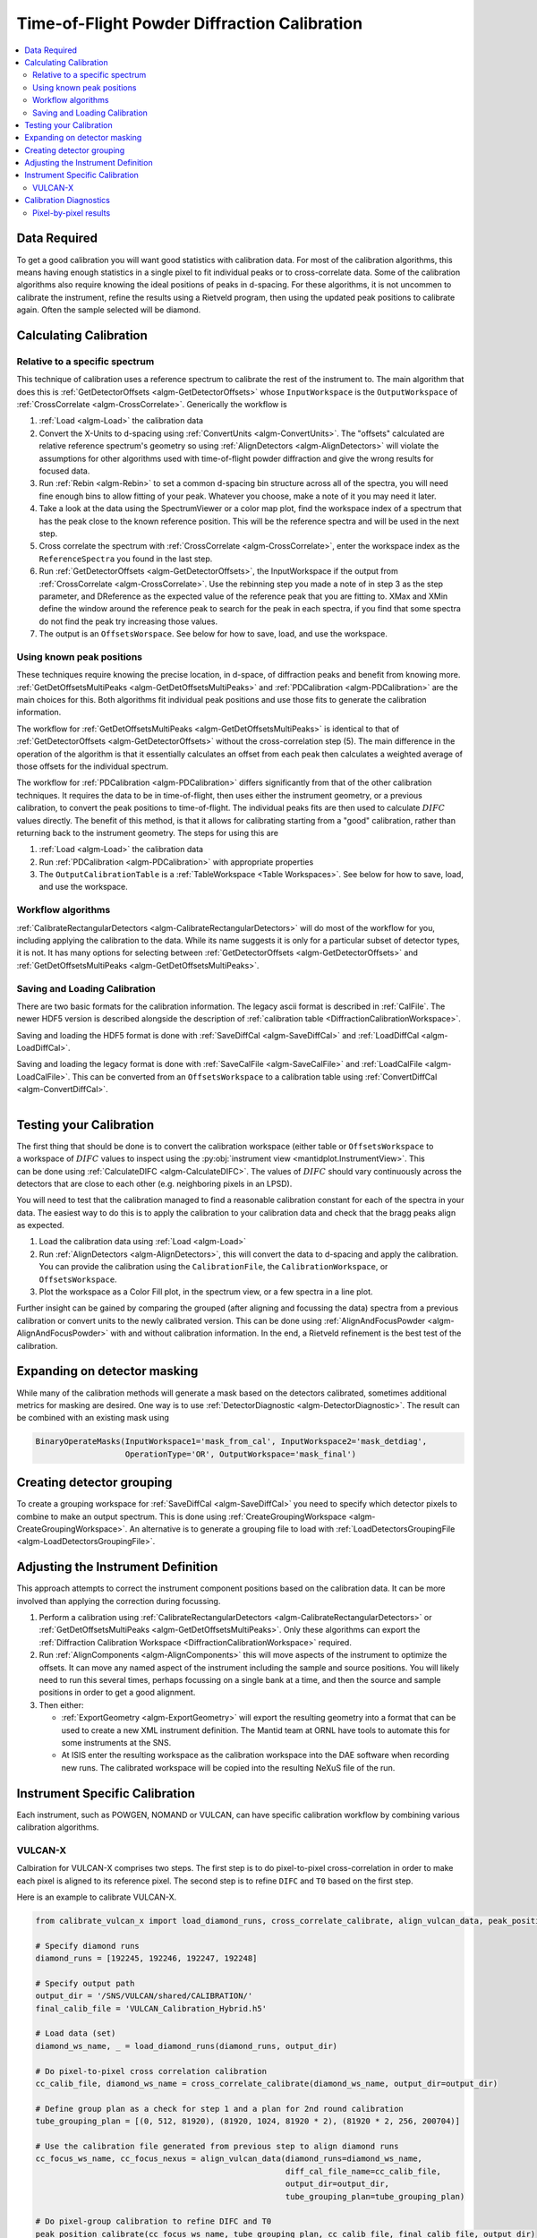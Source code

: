 .. _Powder Diffraction Calibration:

Time-of-Flight Powder Diffraction Calibration
=============================================

.. contents::
  :local:


Data Required
-------------

To get a good calibration you will want good statistics with
calibration data. For most of the calibration algorithms, this means
having enough statistics in a single pixel to fit individual peaks or
to cross-correlate data. Some of the calibration algorithms also
require knowing the ideal positions of peaks in d-spacing. For these
algorithms, it is not uncommen to calibrate the instrument, refine the
results using a Rietveld program, then using the updated peak
positions to calibrate again. Often the sample selected will be diamond.

Calculating Calibration
-----------------------

Relative to a specific spectrum
###############################

This technique of calibration uses a reference spectrum to calibrate
the rest of the instrument to. The main algorithm that does this is
:ref:`GetDetectorOffsets <algm-GetDetectorOffsets>` whose
``InputWorkspace`` is the ``OutputWorkspace`` of :ref:`CrossCorrelate
<algm-CrossCorrelate>`. Generically the workflow is

1. :ref:`Load <algm-Load>` the calibration data
2. Convert the X-Units to d-spacing using :ref:`ConvertUnits
   <algm-ConvertUnits>`. The "offsets" calculated are relative
   reference spectrum's geometry so using :ref:`AlignDetectors
   <algm-AlignDetectors>` will violate the assumptions for other
   algorithms used with time-of-flight powder diffraction and give the
   wrong results for focused data.
3. Run :ref:`Rebin <algm-Rebin>` to set a common d-spacing bin
   structure across all of the spectra, you will need fine enough bins
   to allow fitting of your peak.  Whatever you choose, make a note of
   it you may need it later.
4. Take a look at the data using the SpectrumViewer or a color map
   plot, find the workspace index of a spectrum that has the peak
   close to the known reference position.  This will be the reference
   spectra and will be used in the next step.
5. Cross correlate the spectrum with :ref:`CrossCorrelate
   <algm-CrossCorrelate>`, enter the workspace index as the
   ``ReferenceSpectra`` you found in the last step.
6. Run :ref:`GetDetectorOffsets <algm-GetDetectorOffsets>`, the
   InputWorkspace if the output from :ref:`CrossCorrelate
   <algm-CrossCorrelate>`.  Use the rebinning step you made a note of
   in step 3 as the step parameter, and DReference as the expected
   value of the reference peak that you are fitting to.  XMax and XMin
   define the window around the reference peak to search for the peak
   in each spectra, if you find that some spectra do not find the peak
   try increasing those values.
7. The output is an ``OffsetsWorspace``. See below for how to save,
   load, and use the workspace.

Using known peak positions
##########################

These techniques require knowing the precise location, in d-space, of
diffraction peaks and benefit from knowing
more. :ref:`GetDetOffsetsMultiPeaks <algm-GetDetOffsetsMultiPeaks>`
and :ref:`PDCalibration <algm-PDCalibration>` are the main choices for
this. Both algorithms fit individual peak positions and use those fits
to generate the calibration information.

The workflow for :ref:`GetDetOffsetsMultiPeaks
<algm-GetDetOffsetsMultiPeaks>` is identical to that of
:ref:`GetDetectorOffsets <algm-GetDetectorOffsets>` without the
cross-correlation step (5). The main difference in the operation of
the algorithm is that it essentially calculates an offset from each
peak then calculates a weighted average of those offsets for the
individual spectrum.

The workflow for :ref:`PDCalibration <algm-PDCalibration>` differs
significantly from that of the other calibration techniques. It
requires the data to be in time-of-flight, then uses either the
instrument geometry, or a previous calibration, to convert the peak
positions to time-of-flight. The individual peaks fits are then used
to calculate :math:`DIFC` values directly. The benefit of this method, is
that it allows for calibrating starting from a "good" calibration,
rather than returning back to the instrument geometry. The steps for
using this are

1. :ref:`Load <algm-Load>` the calibration data
2. Run :ref:`PDCalibration <algm-PDCalibration>` with appropriate
   properties
3. The ``OutputCalibrationTable`` is a :ref:`TableWorkspace <Table Workspaces>`. See
   below for how to save, load, and use the workspace.


Workflow algorithms
###################

:ref:`CalibrateRectangularDetectors <algm-CalibrateRectangularDetectors>`
will do most of the workflow for you, including applying the
calibration to the data. While its name suggests it is only for a
particular subset of detector types, it is not. It has many options
for selecting between :ref:`GetDetectorOffsets
<algm-GetDetectorOffsets>` and :ref:`GetDetOffsetsMultiPeaks
<algm-GetDetOffsetsMultiPeaks>`.

Saving and Loading Calibration
##############################

There are two basic formats for the calibration information. The
legacy ascii format is described in :ref:`CalFile`. The newer HDF5
version is described alongside the description of :ref:`calibration
table <DiffractionCalibrationWorkspace>`.

Saving and loading the HDF5 format is done with :ref:`SaveDiffCal
<algm-SaveDiffCal>` and :ref:`LoadDiffCal <algm-LoadDiffCal>`.

Saving and loading the legacy format is done with :ref:`SaveCalFile
<algm-SaveCalFile>` and :ref:`LoadCalFile <algm-LoadCalFile>`. This
can be converted from an ``OffsetsWorkspace`` to a calibration table
using :ref:`ConvertDiffCal <algm-ConvertDiffCal>`.

.. figure:: /images/PG3_Calibrate.png
  :width: 400px
  :align: right

Testing your Calibration
------------------------

.. figure:: /images/SNAP_Calibrate.png
  :width: 400px
  :align: right

The first thing that should be done is to convert the calibration
workspace (either table or ``OffsetsWorkspace`` to a workspace of
:math:`DIFC` values to inspect using the :py:obj:`instrument view
<mantidplot.InstrumentView>`. This can be done using
:ref:`CalculateDIFC <algm-CalculateDIFC>`. The values of :math:`DIFC`
should vary continuously across the detectors that are close to each
other (e.g. neighboring pixels in an LPSD).

You will need to test that the calibration managed to find a
reasonable calibration constant for each of the spectra in your data.
The easiest way to do this is to apply the calibration to your
calibration data and check that the bragg peaks align as expected.

1. Load the calibration data using :ref:`Load <algm-Load>`
2. Run :ref:`AlignDetectors <algm-AlignDetectors>`, this will convert the data to d-spacing and apply the calibration.  You can provide the calibration using the ``CalibrationFile``, the ``CalibrationWorkspace``, or ``OffsetsWorkspace``.
3. Plot the workspace as a Color Fill plot, in the spectrum view, or a few spectra in a line plot.

Further insight can be gained by comparing the grouped (after aligning
and focussing the data) spectra from a previous calibration or convert
units to the newly calibrated version. This can be done using
:ref:`AlignAndFocusPowder <algm-AlignAndFocusPowder>` with and without
calibration information. In the end, a Rietveld refinement is the best
test of the calibration.

Expanding on detector masking
-----------------------------

While many of the calibration methods will generate a mask based on the detectors calibrated, sometimes additional metrics for masking are desired. One way is to use :ref:`DetectorDiagnostic <algm-DetectorDiagnostic>`. The result can be combined with an existing mask using

.. code::

   BinaryOperateMasks(InputWorkspace1='mask_from_cal', InputWorkspace2='mask_detdiag',
                      OperationType='OR', OutputWorkspace='mask_final')

Creating detector grouping
--------------------------

To create a grouping workspace for :ref:`SaveDiffCal
<algm-SaveDiffCal>` you need to specify which detector pixels to
combine to make an output spectrum. This is done using
:ref:`CreateGroupingWorkspace <algm-CreateGroupingWorkspace>`. An
alternative is to generate a grouping file to load with
:ref:`LoadDetectorsGroupingFile <algm-LoadDetectorsGroupingFile>`.


Adjusting the Instrument Definition
-----------------------------------

This approach attempts to correct the instrument component positions based on the calibration data. It can be more involved than applying the correction during focussing.

1. Perform a calibration using :ref:`CalibrateRectangularDetectors <algm-CalibrateRectangularDetectors>` or :ref:`GetDetOffsetsMultiPeaks <algm-GetDetOffsetsMultiPeaks>`.  Only these algorithms can export the :ref:`Diffraction Calibration Workspace <DiffractionCalibrationWorkspace>` required.
2. Run :ref:`AlignComponents <algm-AlignComponents>` this will move aspects of the instrument to optimize the offsets.  It can move any named aspect of the instrument including the sample and source positions.  You will likely need to run this several times, perhaps focussing on a single bank at a time, and then the source and sample positions in order to  get a good alignment.
3. Then either:

   * :ref:`ExportGeometry <algm-ExportGeometry>` will export the resulting geometry into a format that can be used to create a new XML instrument definition.  The Mantid team at ORNL have tools to automate this for some instruments at the SNS.
   * At ISIS enter the resulting workspace as the calibration workspace into the DAE software when recording new runs.  The calibrated workspace will be copied into the resulting NeXuS file of the run.


Instrument Specific Calibration
-------------------------------

Each instrument, such as POWGEN, NOMAND or VULCAN, can have specific calibration workflow by
combining various calibration algorithms.


VULCAN-X
########

Calbiration for VULCAN-X comprises two steps.  The first step is to do pixel-to-pixel cross-correlation in order to make each pixel is aligned to its reference pixel.
The second step is to refine ``DIFC`` and ``T0`` based on the first step.

Here is an example to calibrate VULCAN-X.

.. code::

    from calibrate_vulcan_x import load_diamond_runs, cross_correlate_calibrate, align_vulcan_data, peak_position_calibrate

    # Specify diamond runs
    diamond_runs = [192245, 192246, 192247, 192248]

    # Specify output path
    output_dir = '/SNS/VULCAN/shared/CALIBRATION/'
    final_calib_file = 'VULCAN_Calibration_Hybrid.h5'

    # Load data (set)
    diamond_ws_name, _ = load_diamond_runs(diamond_runs, output_dir)

    # Do pixel-to-pixel cross correlation calibration
    cc_calib_file, diamond_ws_name = cross_correlate_calibrate(diamond_ws_name, output_dir=output_dir)

    # Define group plan as a check for step 1 and a plan for 2nd round calibration
    tube_grouping_plan = [(0, 512, 81920), (81920, 1024, 81920 * 2), (81920 * 2, 256, 200704)]

    # Use the calibration file generated from previous step to align diamond runs
    cc_focus_ws_name, cc_focus_nexus = align_vulcan_data(diamond_runs=diamond_ws_name,
                                                         diff_cal_file_name=cc_calib_file,
                                                         output_dir=output_dir,
                                                         tube_grouping_plan=tube_grouping_plan)

    # Do pixel-group calibration to refine DIFC and T0
    peak_position_calibrate(cc_focus_ws_name, tube_grouping_plan, cc_calib_file, final_calib_file, output_dir)


Calibration Diagnostics
-----------------------

Pixel-by-pixel results
######################

.. figure:: /images/VULCAN_192227_pixel_calibration.png
  :width: 400px

There are some common ways of diagnosing the calibration results.
One of the more common is to plot the aligned data in d-spacing.
While this can be done via the "colorfill" plot or sliceviewer,
a function has been created to annotate the plot with additional information.
This can be done using the following code

.. code::

   from mantid.simpleapi import (AlignDetectors, LoadDiffCal, LoadEventNexus, LoadInstrument, Rebin)
   from Calibration.tofpd import diagnostics

   LoadEventNexus(Filename='VULCAN_192227.nxs.h5', OutputWorkspace='ws')
   Rebin(InputWorkspace='ws', OutputWorkspace='ws', Params=(5000,-.002,70000))
   LoadDiffCal(Filename='VULCAN_Calibration_CC_4runs_hybrid.h5', InputWorkspace='ws', WorkspaceName='VULCAN')
   AlignDetectors(InputWorkspace='ws', OutputWorkspace='ws', CalibrationWorkspace='VULCAN_cal')
   diagnostics.plot2d(mtd['ws'], horiz_markers=[8*512*20, 2*8*512*20], xmax=1.3)

Here the expected peak positions are vertical lines, the horizontal lines are boundaries between banks.
When run interactively, the zoom/pan tools are available.

.. categories:: Calibration
